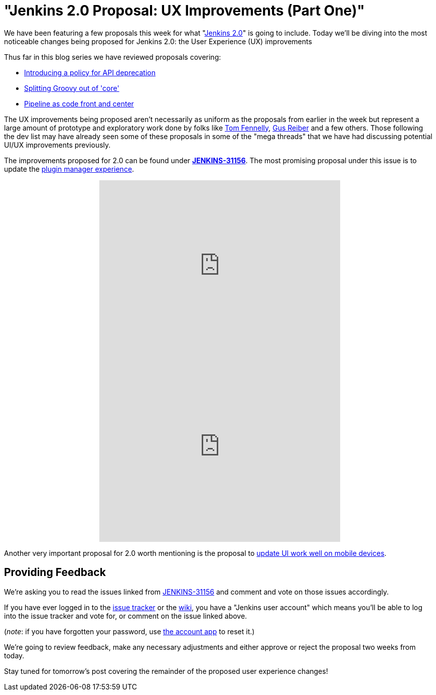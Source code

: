 = "Jenkins 2.0 Proposal: UX Improvements (Part One)"
:page-tags: general , core ,feedback
:page-author: rtyler

We have been featuring a few proposals this week for what "https://wiki.jenkins.io/display/JENKINS/Jenkins+2.0[Jenkins
2.0]" is going to include. Today we'll be diving into the most noticeable changes being proposed for Jenkins 2.0: the User Experience (UX) improvements

Thus far in this blog series we have reviewed proposals covering:

* link:/content/jenkins-20-proposal-introduce-policy-api-deprecation[Introducing a policy for API deprecation]
* link:/content/jenkins-20-proposal-split-groovy-out-core[Splitting Groovy out of 'core']
* link:/content/jenkins-20-proposal-pipeline-code-front-and-center[Pipeline as code front and center]

The UX improvements being proposed aren't necessarily as uniform as the proposals from earlier in the week but represent a large amount of prototype and exploratory work done by folks like https://github.com/tfennelly[Tom Fennelly], https://github.com/gusreiber[Gus Reiber] and a few others. Those following the dev list may have already seen some of these proposals in some of the "mega threads" that we have had discussing potential UI/UX improvements previously.

The improvements proposed for 2.0 can be found under *https://issues.jenkins.io/browse/JENKINS-31156[JENKINS-31156]*. The most promising proposal under this issue is to update the https://issues.jenkins.io/browse/JENKINS-9802[plugin manager experience].+++<center>++++++<iframe width="480" height="360" src="https://www.youtube-nocookie.com/embed/9vPUMe3lzfo?rel=0" frameborder="0" allowfullscreen="">++++++</iframe>+++ +
+++<iframe width="480" height="360" src="https://www.youtube-nocookie.com/embed/jf5s0sqIYBY?rel=0" frameborder="0" allowfullscreen="">++++++</iframe>++++++</center>+++

Another very important proposal for 2.0 worth mentioning is the proposal to https://issues.jenkins.io/browse/JENKINS-21092[update UI work well on mobile devices].

== Providing Feedback

We're asking you to read the issues linked from https://issues.jenkins.io/browse/JENKINS-31156[JENKINS-31156] and comment and vote on those issues accordingly.

If you have ever logged in to the https://issues.jenkins.io[issue
tracker] or the
https://wiki.jenkins.io/[wiki], you have a "Jenkins user account" which
means you'll be able to log into the issue tracker and vote for, or comment on
the issue linked above.

(_note_: if you have forgotten your password, use https://jenkins-ci.org/account/[the account
app] to reset it.)

We're going to review feedback, make any necessary adjustments and either
approve or reject the proposal two weeks from today.

Stay tuned for tomorrow's post covering the remainder of the proposed user experience changes!
